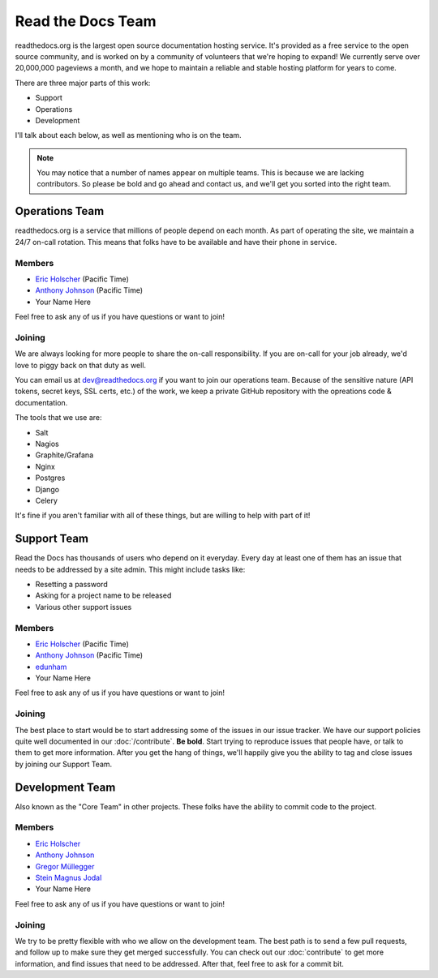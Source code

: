 Read the Docs Team
==================

readthedocs.org is the largest open source documentation hosting service.
It's provided as a free service to the open source community,
and is worked on by a community of volunteers that we're hoping to expand!
We currently serve over 20,000,000 pageviews a month,
and we hope to maintain a reliable and stable hosting platform for years to come.

There are three major parts of this work:

* Support
* Operations
* Development

I'll talk about each below,
as well as mentioning who is on the team.

.. note:: You may notice that a number of names appear on multiple teams.
          This is because we are lacking contributors.
          So please be bold and go ahead and contact us,
          and we'll get you sorted into the right team.

Operations Team
---------------

readthedocs.org is a service that millions of people depend on each month.
As part of operating the site,
we maintain a 24/7 on-call rotation.
This means that folks have to be available and have their phone in service.

Members
~~~~~~~

* `Eric Holscher <https://github.com/ericholscher>`_ (Pacific Time)
* `Anthony Johnson <https://github.com/agjohnson>`_ (Pacific Time)
* Your Name Here

Feel free to ask any of us if you have questions or want to join!

Joining
~~~~~~~

We are always looking for more people to share the on-call responsibility.
If you are on-call for your job already,
we'd love to piggy back on that duty as well.

You can email us at dev@readthedocs.org if you want to join our operations team.
Because of the sensitive nature (API tokens, secret keys, SSL certs, etc.) of the work,
we keep a private GitHub repository with the opreations code & documentation.

The tools that we use are:

* Salt
* Nagios
* Graphite/Grafana
* Nginx
* Postgres
* Django
* Celery

It's fine if you aren't familiar with all of these things,
but are willing to help with part of it!

Support Team
------------

Read the Docs has thousands of users who depend on it everyday.
Every day at least one of them has an issue that needs to be addressed by a site admin.
This might include tasks like:

* Resetting a password
* Asking for a project name to be released
* Various other support issues

Members
~~~~~~~

* `Eric Holscher <https://github.com/ericholscher>`_ (Pacific Time)
* `Anthony Johnson <https://github.com/agjohnson>`_ (Pacific Time)
* `edunham <https://github.com/edunham>`_
* Your Name Here

Feel free to ask any of us if you have questions or want to join!

Joining
~~~~~~~

The best place to start would be to start addressing some of the issues in our issue tracker.
We have our support policies quite well documented in our :doc:`/contribute`.
**Be bold**.
Start trying to reproduce issues that people have,
or talk to them to get more information.
After you get the hang of things,
we'll happily give you the ability to tag and close issues by joining our Support Team.

Development Team
----------------

Also known as the "Core Team" in other projects.
These folks have the ability to commit code to the project.

Members
~~~~~~~

* `Eric Holscher <https://github.com/ericholscher>`_
* `Anthony Johnson <https://github.com/agjohnson>`_
* `Gregor Müllegger <https://github.com/gregmuellegger>`_
* `Stein Magnus Jodal <https://github.com/jodal>`_
* Your Name Here

Feel free to ask any of us if you have questions or want to join!

Joining
~~~~~~~

We try to be pretty flexible with who we allow on the development team.
The best path is to send a few pull requests,
and follow up to make sure they get merged successfully.
You can check out our :doc:`contribute` to get more information,
and find issues that need to be addressed.
After that,
feel free to ask for a commit bit.
